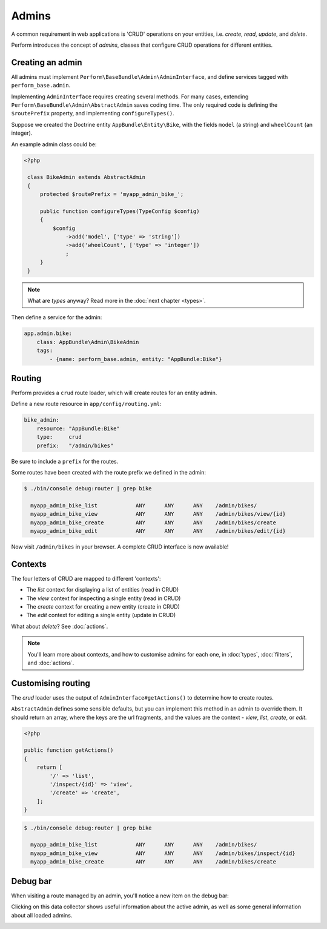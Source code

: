 Admins
======

A common requirement in web applications is 'CRUD' operations on your entities, i.e. `create`, `read`, `update`, and `delete`.

Perform introduces the concept of `admins`, classes that configure CRUD operations for different entities.

Creating an admin
-----------------

All admins must implement ``Perform\BaseBundle\Admin\AdminInterface``,
and define services tagged with ``perform_base.admin``.

Implementing ``AdminInterface`` requires creating several methods.
For many cases, extending ``Perform\BaseBundle\Admin\AbstractAdmin`` saves coding time.
The only required code is defining the ``$routePrefix`` property, and implementing ``configureTypes()``.

Suppose we created the Doctrine entity ``AppBundle\Entity\Bike``, with the fields ``model`` (a string) and ``wheelCount`` (an integer).

An example admin class could be:

.. code-block:: php

   <?php

    class BikeAdmin extends AbstractAdmin
    {
        protected $routePrefix = 'myapp_admin_bike_';

        public function configureTypes(TypeConfig $config)
        {
            $config
                ->add('model', ['type' => 'string'])
                ->add('wheelCount', ['type' => 'integer'])
                ;
        }
    }

.. note::

   What are `types` anyway? Read more in the :doc:`next chapter <types>`.

Then define a service for the admin:

.. code-block:: yaml

    app.admin.bike:
        class: AppBundle\Admin\BikeAdmin
        tags:
            - {name: perform_base.admin, entity: "AppBundle:Bike"}

Routing
-------

Perform provides a ``crud`` route loader, which will create routes for an entity admin.

Define a new route resource in ``app/config/routing.yml``:

.. code-block:: yaml

    bike_admin:
        resource: "AppBundle:Bike"
        type:     crud
        prefix:   "/admin/bikes"

Be sure to include a ``prefix`` for the routes.

Some routes have been created with the route prefix we defined in the admin:

.. code-block:: bash

   $ ./bin/console debug:router | grep bike

     myapp_admin_bike_list            ANY      ANY      ANY    /admin/bikes/
     myapp_admin_bike_view            ANY      ANY      ANY    /admin/bikes/view/{id}
     myapp_admin_bike_create          ANY      ANY      ANY    /admin/bikes/create
     myapp_admin_bike_edit            ANY      ANY      ANY    /admin/bikes/edit/{id}

Now visit ``/admin/bikes`` in your browser. A complete CRUD interface is now available!

Contexts
--------

The four letters of CRUD are mapped to different 'contexts':

* The `list` context for displaying a list of entities (read in CRUD)
* The `view` context for inspecting a single entity (read in CRUD)
* The `create` context for creating a new entity (create in CRUD)
* The `edit` context for editing a single entity (update in CRUD)

What about `delete`? See :doc:`actions`.

.. note::

   You'll learn more about contexts, and how to customise admins for each one, in :doc:`types`, :doc:`filters`, and :doc:`actions`.

Customising routing
-------------------

The `crud` loader uses the output of ``AdminInterface#getActions()`` to determine how to create routes.

``AbstractAdmin`` defines some sensible defaults, but you can implement this method in an admin to override them.
It should return an array, where the keys are the url fragments, and the values are the context - `view`, `list`, `create`, or `edit`.

.. code-block:: php

   <?php

   public function getActions()
   {
       return [
           '/' => 'list',
           '/inspect/{id}' => 'view',
           '/create' => 'create',
       ];
   }

.. code-block:: bash

   $ ./bin/console debug:router | grep bike

     myapp_admin_bike_list            ANY      ANY      ANY    /admin/bikes/
     myapp_admin_bike_view            ANY      ANY      ANY    /admin/bikes/inspect/{id}
     myapp_admin_bike_create          ANY      ANY      ANY    /admin/bikes/create

Debug bar
---------

When visiting a route managed by an admin, you'll notice a new item on the debug bar:

.. image:: debug_bar.png

Clicking on this data collector shows useful information about the
active admin, as well as some general information about all loaded
admins.

.. image:: data_collector.png
